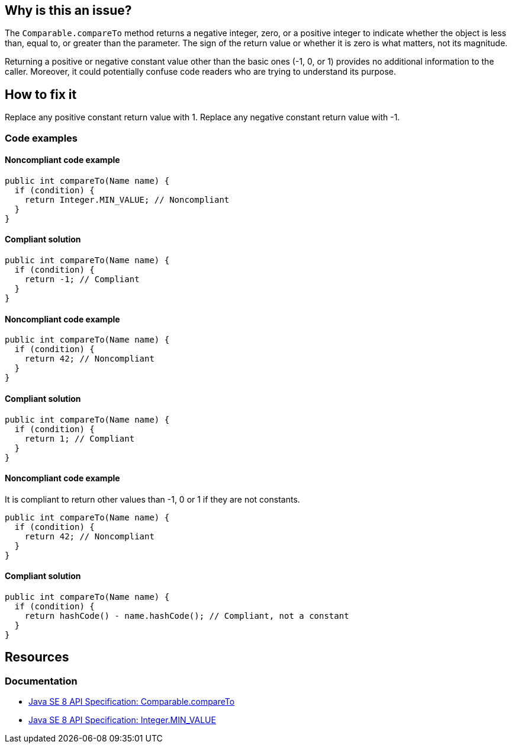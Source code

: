 == Why is this an issue?

The `Comparable.compareTo` method returns a negative integer, zero, or a positive integer to indicate whether the object is less than, equal to, or greater than the parameter.
The sign of the return value or whether it is zero is what matters, not its magnitude.

Returning a positive or negative constant value other than the basic ones (-1, 0, or 1) provides no additional information to the caller.
Moreover, it could potentially confuse code readers who are trying to understand its purpose.

== How to fix it

Replace any positive constant return value with 1.
Replace any negative constant return value with -1.

=== Code examples

==== Noncompliant code example

[source,java,diff-id=1,diff-type=noncompliant]
----
public int compareTo(Name name) {
  if (condition) {
    return Integer.MIN_VALUE; // Noncompliant
  }
}
----

==== Compliant solution

[source,java,diff-id=1,diff-type=compliant]
----
public int compareTo(Name name) {
  if (condition) {
    return -1; // Compliant
  }
}
----

==== Noncompliant code example

[source,java,diff-id=2,diff-type=noncompliant]
----
public int compareTo(Name name) {
  if (condition) {
    return 42; // Noncompliant
  }
}
----

==== Compliant solution

[source,java,diff-id=2,diff-type=compliant]
----
public int compareTo(Name name) {
  if (condition) {
    return 1; // Compliant
  }
}
----

==== Noncompliant code example

It is compliant to return other values than -1, 0 or 1 if they are not constants.

[source,java,diff-id=3,diff-type=noncompliant]
----
public int compareTo(Name name) {
  if (condition) {
    return 42; // Noncompliant
  }
}
----

==== Compliant solution

[source,java,diff-id=3,diff-type=compliant]
----
public int compareTo(Name name) {
  if (condition) {
    return hashCode() - name.hashCode(); // Compliant, not a constant
  }
}
----

== Resources

=== Documentation

* https://docs.oracle.com/javase/8/docs/api/java/lang/Comparable.html#compareTo-T-[Java SE 8 API Specification: Comparable.compareTo]
* https://docs.oracle.com/javase/8/docs/api/java/lang/Integer.html#MIN_VALUE[Java SE 8 API Specification: Integer.MIN_VALUE]

ifdef::env-github,rspecator-view[]

'''
== Implementation Specification
(visible only on this page)

=== Message

Simply return -1.

'''
== Comments And Links
(visible only on this page)

=== on 21 Nov 2024, 16:48:00 Alban Auzeill wrote:
[test-code-support-investigation-for-java] Decision for scope: Keep 'Main'. FP if we want to test "compareTo" limits

endif::env-github,rspecator-view[]
